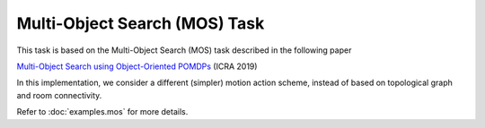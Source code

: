 Multi-Object Search (MOS) Task
==============================

This task is based on the Multi-Object Search (MOS) task described in the
following paper

`Multi-Object Search using Object-Oriented POMDPs <https://h2r.cs.brown.edu/wp-content/uploads/wandzel19.pdf>`_ (ICRA 2019)

In this implementation, we consider a different (simpler) motion action scheme,
instead of based on topological graph and room connectivity.

Refer to :doc:`examples.mos` for more details.
